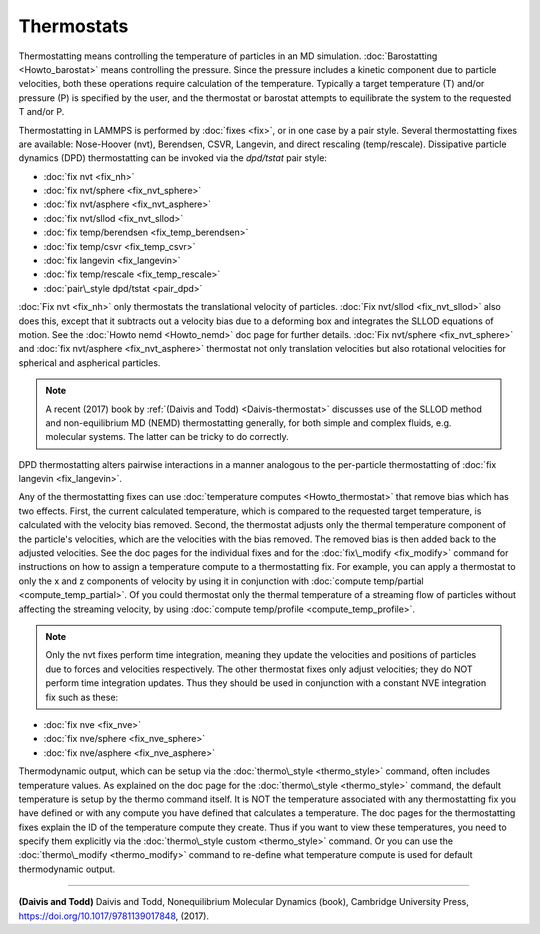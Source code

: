 Thermostats
===========

Thermostatting means controlling the temperature of particles in an MD
simulation.  :doc:`Barostatting <Howto_barostat>` means controlling the
pressure.  Since the pressure includes a kinetic component due to
particle velocities, both these operations require calculation of the
temperature.  Typically a target temperature (T) and/or pressure (P)
is specified by the user, and the thermostat or barostat attempts to
equilibrate the system to the requested T and/or P.

Thermostatting in LAMMPS is performed by :doc:`fixes <fix>`, or in one
case by a pair style.  Several thermostatting fixes are available:
Nose-Hoover (nvt), Berendsen, CSVR, Langevin, and direct rescaling
(temp/rescale).  Dissipative particle dynamics (DPD) thermostatting
can be invoked via the *dpd/tstat* pair style:

* :doc:`fix nvt <fix_nh>`
* :doc:`fix nvt/sphere <fix_nvt_sphere>`
* :doc:`fix nvt/asphere <fix_nvt_asphere>`
* :doc:`fix nvt/sllod <fix_nvt_sllod>`
* :doc:`fix temp/berendsen <fix_temp_berendsen>`
* :doc:`fix temp/csvr <fix_temp_csvr>`
* :doc:`fix langevin <fix_langevin>`
* :doc:`fix temp/rescale <fix_temp_rescale>`
* :doc:`pair\_style dpd/tstat <pair_dpd>`

:doc:`Fix nvt <fix_nh>` only thermostats the translational velocity of
particles.  :doc:`Fix nvt/sllod <fix_nvt_sllod>` also does this, except
that it subtracts out a velocity bias due to a deforming box and
integrates the SLLOD equations of motion.  See the :doc:`Howto nemd <Howto_nemd>` doc page for further details.  :doc:`Fix nvt/sphere <fix_nvt_sphere>` and :doc:`fix nvt/asphere <fix_nvt_asphere>` thermostat not only translation
velocities but also rotational velocities for spherical and aspherical
particles.

.. note::

   A recent (2017) book by :ref:`(Daivis and Todd) <Daivis-thermostat>`
   discusses use of the SLLOD method and non-equilibrium MD (NEMD)
   thermostatting generally, for both simple and complex fluids,
   e.g. molecular systems.  The latter can be tricky to do correctly.

DPD thermostatting alters pairwise interactions in a manner analogous
to the per-particle thermostatting of :doc:`fix langevin <fix_langevin>`.

Any of the thermostatting fixes can use :doc:`temperature computes <Howto_thermostat>` that remove bias which has two
effects.  First, the current calculated temperature, which is compared
to the requested target temperature, is calculated with the velocity
bias removed.  Second, the thermostat adjusts only the thermal
temperature component of the particle's velocities, which are the
velocities with the bias removed.  The removed bias is then added back
to the adjusted velocities.  See the doc pages for the individual
fixes and for the :doc:`fix\_modify <fix_modify>` command for
instructions on how to assign a temperature compute to a
thermostatting fix.  For example, you can apply a thermostat to only
the x and z components of velocity by using it in conjunction with
:doc:`compute temp/partial <compute_temp_partial>`.  Of you could
thermostat only the thermal temperature of a streaming flow of
particles without affecting the streaming velocity, by using :doc:`compute temp/profile <compute_temp_profile>`.

.. note::

   Only the nvt fixes perform time integration, meaning they update
   the velocities and positions of particles due to forces and velocities
   respectively.  The other thermostat fixes only adjust velocities; they
   do NOT perform time integration updates.  Thus they should be used in
   conjunction with a constant NVE integration fix such as these:

* :doc:`fix nve <fix_nve>`
* :doc:`fix nve/sphere <fix_nve_sphere>`
* :doc:`fix nve/asphere <fix_nve_asphere>`

Thermodynamic output, which can be setup via the
:doc:`thermo\_style <thermo_style>` command, often includes temperature
values.  As explained on the doc page for the
:doc:`thermo\_style <thermo_style>` command, the default temperature is
setup by the thermo command itself.  It is NOT the temperature
associated with any thermostatting fix you have defined or with any
compute you have defined that calculates a temperature.  The doc pages
for the thermostatting fixes explain the ID of the temperature compute
they create.  Thus if you want to view these temperatures, you need to
specify them explicitly via the :doc:`thermo\_style custom <thermo_style>` command.  Or you can use the
:doc:`thermo\_modify <thermo_modify>` command to re-define what
temperature compute is used for default thermodynamic output.


----------


.. _Daivis-thermostat:



**(Daivis and Todd)** Daivis and Todd, Nonequilibrium Molecular Dynamics (book),
Cambridge University Press, https://doi.org/10.1017/9781139017848, (2017).


.. _lws: http://lammps.sandia.gov
.. _ld: Manual.html
.. _lc: Commands_all.html
